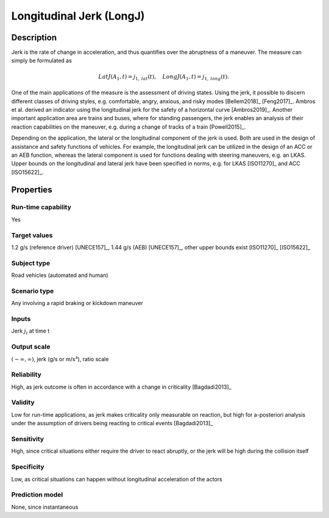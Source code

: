 Longitudinal Jerk (LongJ)
=========================

Description
-----------

Jerk is the rate of change in acceleration, and thus quantifies over the abruptness of a maneuver.
The measure can simply be formulated as

.. math::
		\mathit{LatJ}(A_1,t) = j_{1,\mathit{lat}}(t), \quad \mathit{LongJ}(A_1,t) = j_{1,\mathit{long}}(t).

One of the main applications of the measure is the assessment of driving states.
Using the jerk, it possible to discern different classes of driving styles, e.g. comfortable, angry, anxious, and risky modes [Bellem2018]_ [Feng2017]_.
Ambros et al. derived an indicator using the longitudinal jerk for the safety of a horizontal curve [Ambros2019]_.
Another important application area are trains and buses, where for standing passengers, the jerk enables an analysis of their reaction capabilities on the maneuver, e.g. during a change of tracks of a train [Powell2015]_.

Depending on the application, the lateral or the longitudinal component of the jerk is used.
Both are used in the design of assistance and safety functions of vehicles.
For example, the longitudinal jerk can be utilized in the design of an ACC or an AEB function, whereas the lateral component is used for functions dealing with steering maneuvers, e.g. an LKAS.
Upper bounds on the longitudinal and lateral jerk have been specified in norms, e.g. for LKAS [ISO11270]_ and ACC [ISO15622]_.

Properties
----------

Run-time capability
~~~~~~~~~~~~~~~~~~~

Yes

Target values
~~~~~~~~~~~~~

1.2 g/s (reference driver) [UNECE157]_, 1.44 g/s (AEB) [UNECE157]_, other upper bounds exist [ISO11270]_ [ISO15622]_

Subject type
~~~~~~~~~~~~

Road vehicles (automated and human)

Scenario type
~~~~~~~~~~~~~

Any involving a rapid braking or kickdown maneuver

Inputs
~~~~~~

Jerk :math:`j_i` at time t

Output scale
~~~~~~~~~~~~

:math:`(-\infty,\infty)`, jerk (g/s or m/s³), ratio scale

Reliability
~~~~~~~~~~~

High, as jerk outcome is often in accordance with a change in criticality [Bagdadi2013]_

Validity
~~~~~~~~

Low for run-time applications, as jerk makes criticality only measurable on reaction, but high for a-posteriori analysis under the assumption of drivers being reacting to critical events [Bagdadi2013]_

Sensitivity
~~~~~~~~~~~

High, since critical situations either require the driver to react abruptly, or the jerk will be high during the collision itself

Specificity
~~~~~~~~~~~

Low, as critical situations can happen without longitudinal acceleration of the actors

Prediction model
~~~~~~~~~~~~~~~~

None, since instantaneous
